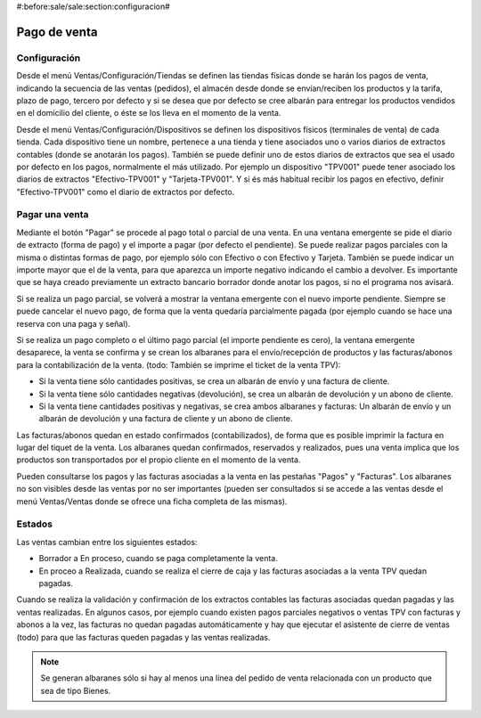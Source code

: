 #:before:sale/sale:section:configuracion#

=============
Pago de venta
=============

Configuración
=============

Desde el menú Ventas/Configuración/Tiendas se definen las tiendas físicas donde
se harán los pagos de venta, indicando la secuencia de las ventas (pedidos), el
almacén desde donde se envían/reciben los productos y la tarifa, plazo de pago,
tercero por defecto y si se desea que por defecto se cree albarán para entregar
los productos vendidos en el domicilio del cliente, o éste se los lleva en el
momento de la venta.

Desde el menú Ventas/Configuración/Dispositivos se definen los dispositivos
físicos (terminales de venta) de cada tienda. Cada dispositivo tiene un nombre,
pertenece a una tienda y tiene asociados uno o varios diarios de extractos
contables (donde se anotarán los pagos). También se puede definir uno de estos
diarios de extractos que sea el usado por defecto en los pagos, normalmente el
más utilizado. Por ejemplo un dispositivo "TPV001" puede tener asociado los
diarios de extractos "Efectivo-TPV001" y "Tarjeta-TPV001". Y si és más habitual
recibir los pagos en efectivo, definir "Efectivo-TPV001" como el diario de
extractos por defecto.

Pagar una venta
===============

Mediante el botón "Pagar" se procede al pago total o parcial de una venta. En
una ventana emergente se pide el diario de extracto (forma de pago) y el importe
a pagar (por defecto el pendiente). Se puede realizar pagos parciales con la
misma o distintas formas de pago, por ejemplo sólo con Efectivo o con Efectivo y
Tarjeta. También se puede indicar un importe mayor que el de la venta, para que
aparezca un importe negativo indicando el cambio a devolver. Es importante que
se haya creado previamente un extracto bancario borrador donde anotar los pagos,
si no el programa nos avisará.

Si se realiza un pago parcial, se volverá a mostrar la ventana emergente con el
nuevo importe pendiente. Siempre se puede cancelar el nuevo pago, de forma que
la venta quedaría parcialmente pagada (por ejemplo cuando se hace una reserva
con una paga y señal).

Si se realiza un pago completo o el último pago parcial (el importe pendiente es
cero), la ventana emergente desaparece, la venta se confirma y se crean los
albaranes para el envío/recepción de productos y las facturas/abonos para la
contabilización de la venta. (todo: También se imprime el ticket de la venta TPV):

* Si la venta tiene sólo cantidades positivas, se crea un albarán de envío y
  una factura de cliente.
* Si la venta tiene sólo cantidades negativas (devolución), se crea un albarán
  de devolución y un abono de cliente.
* Si la venta tiene cantidades positivas y negativas, se crea ambos albaranes y
  facturas: Un albarán de envío y un albarán de devolución y una factura de
  cliente y un abono de cliente.

Las facturas/abonos quedan en estado confirmados (contabilizados), de forma que
es posible imprimir la factura en lugar del tiquet de la venta. Los albaranes
quedan confirmados, reservados y realizados, pues una venta implica que los
productos son transportados por el propio cliente en el momento de la venta.

Pueden consultarse los pagos y las facturas asociadas a la venta en las
pestañas "Pagos" y "Facturas". Los albaranes no son visibles desde las ventas
por no ser importantes (pueden ser consultados si se accede a las ventas
desde el menú Ventas/Ventas donde se ofrece una ficha completa de las mismas).

Estados
=======

Las ventas cambian entre los siguientes estados:

* Borrador a En proceso, cuando se paga completamente la venta.
* En proceo a Realizada, cuando se realiza el cierre de caja y las facturas
  asociadas a la venta TPV quedan pagadas.

Cuando se realiza la validación y confirmación de los extractos contables las
facturas asociadas quedan pagadas y las ventas realizadas. En algunos casos,
por ejemplo cuando existen pagos parciales negativos o ventas TPV con facturas y
abonos a la vez, las facturas no quedan pagadas automáticamente y hay que
ejecutar el asistente de cierre de ventas (todo) para que las facturas
queden pagadas y las ventas realizadas.

.. note::  Se generan albaranes sólo si hay al menos una línea del pedido de
           venta relacionada con un producto que sea de tipo Bienes.

